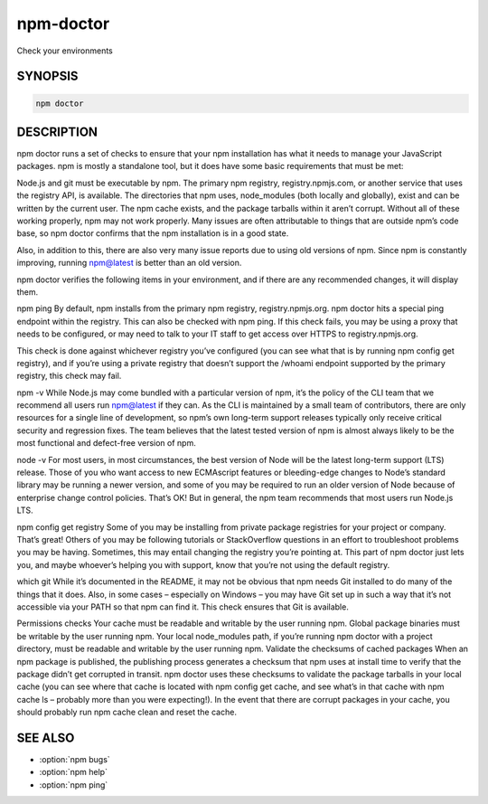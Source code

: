 npm-doctor
============================================================================================

Check your environments

SYNOPSIS
-------------------

.. program:: npm

.. option:: doctor

.. code-block:: sh

   npm doctor

DESCRIPTION
-------------------

npm doctor runs a set of checks to ensure that your npm installation has what it needs to manage your JavaScript packages. npm is mostly a standalone tool, but it does have some basic requirements that must be met:

Node.js and git must be executable by npm.
The primary npm registry, registry.npmjs.com, or another service that uses the registry API, is available.
The directories that npm uses, node_modules (both locally and globally), exist and can be written by the current user.
The npm cache exists, and the package tarballs within it aren’t corrupt.
Without all of these working properly, npm may not work properly. Many issues are often attributable to things that are outside npm’s code base, so npm doctor confirms that the npm installation is in a good state.

Also, in addition to this, there are also very many issue reports due to using old versions of npm. Since npm is constantly improving, running npm@latest is better than an old version.

npm doctor verifies the following items in your environment, and if there are any recommended changes, it will display them.

npm ping
By default, npm installs from the primary npm registry, registry.npmjs.org. npm doctor hits a special ping endpoint within the registry. This can also be checked with npm ping. If this check fails, you may be using a proxy that needs to be configured, or may need to talk to your IT staff to get access over HTTPS to registry.npmjs.org.

This check is done against whichever registry you’ve configured (you can see what that is by running npm config get registry), and if you’re using a private registry that doesn’t support the /whoami endpoint supported by the primary registry, this check may fail.

npm -v
While Node.js may come bundled with a particular version of npm, it’s the policy of the CLI team that we recommend all users run npm@latest if they can. As the CLI is maintained by a small team of contributors, there are only resources for a single line of development, so npm’s own long-term support releases typically only receive critical security and regression fixes. The team believes that the latest tested version of npm is almost always likely to be the most functional and defect-free version of npm.

node -v
For most users, in most circumstances, the best version of Node will be the latest long-term support (LTS) release. Those of you who want access to new ECMAscript features or bleeding-edge changes to Node’s standard library may be running a newer version, and some of you may be required to run an older version of Node because of enterprise change control policies. That’s OK! But in general, the npm team recommends that most users run Node.js LTS.

npm config get registry
Some of you may be installing from private package registries for your project or company. That’s great! Others of you may be following tutorials or StackOverflow questions in an effort to troubleshoot problems you may be having. Sometimes, this may entail changing the registry you’re pointing at. This part of npm doctor just lets you, and maybe whoever’s helping you with support, know that you’re not using the default registry.

which git
While it’s documented in the README, it may not be obvious that npm needs Git installed to do many of the things that it does. Also, in some cases – especially on Windows – you may have Git set up in such a way that it’s not accessible via your PATH so that npm can find it. This check ensures that Git is available.

Permissions checks
Your cache must be readable and writable by the user running npm.
Global package binaries must be writable by the user running npm.
Your local node_modules path, if you’re running npm doctor with a project directory, must be readable and writable by the user running npm.
Validate the checksums of cached packages
When an npm package is published, the publishing process generates a checksum that npm uses at install time to verify that the package didn’t get corrupted in transit. npm doctor uses these checksums to validate the package tarballs in your local cache (you can see where that cache is located with npm config get cache, and see what’s in that cache with npm cache ls – probably more than you were expecting!). In the event that there are corrupt packages in your cache, you should probably run npm cache clean and reset the cache.

SEE ALSO
-------------------

- :option:`npm bugs`
- :option:`npm help`
- :option:`npm ping`
